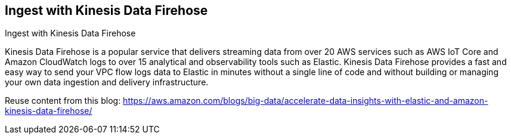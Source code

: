 [[ingest-aws-firehose]]
== Ingest with Kinesis Data Firehose

++++
<titleabbrev>Ingest with Kinesis Data Firehose</titleabbrev>
++++

Kinesis Data Firehose is a popular service that delivers streaming data from over 20 AWS services such as AWS IoT Core and Amazon CloudWatch logs to over 15 analytical and observability tools such as Elastic. Kinesis Data Firehose provides a fast and easy way to send your VPC flow logs data to Elastic in minutes without a single line of code and without building or managing your own data ingestion and delivery infrastructure.

Reuse content from this blog: 
https://aws.amazon.com/blogs/big-data/accelerate-data-insights-with-elastic-and-amazon-kinesis-data-firehose/


